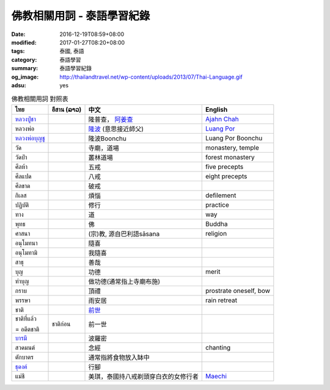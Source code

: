 佛教相關用詞 - 泰語學習紀錄
###########################

:date: 2016-12-19T08:59+08:00
:modified: 2017-01-27T08:20+08:00
:tags: 泰國, 泰語
:category: 泰語學習
:summary: 泰語學習紀錄
:og_image: http://thailandtravel.net/wp-content/uploads/2013/07/Thai-Language.gif
:adsu: yes


.. list-table:: 佛教相關用詞 對照表
   :header-rows: 1
   :class: table-syntax-diff

   * - ไทย
     - อีสาน (ລາວ)
     - 中文
     - English

   * - `หลวงปู่ชา`_
     -
     - 隆普查， `阿姜查`_
     - `Ajahn Chah`_

   * - หลวงพ่อ
     -
     - `隆波`_ (意思接近師父)
     - `Luang Por`_

   * - `หลวงพ่อบุญชู`_
     -
     - 隆波Boonchu
     - Luang Por Boonchu

   * - วัด
     -
     - 寺廟，道場
     - monastery, temple

   * - วัดป่า
     -
     - 叢林道場
     - forest monastery

   * - ศีลห้า
     -
     - 五戒
     - five precepts

   * - ศีลแปด
     -
     - 八戒
     - eight precepts

   * - ศีลขาด
     -
     - 破戒
     -

   * - กิเลส
     -
     - 煩惱
     - defilement

   * - ปฏิบัติ
     -
     - 修行
     - practice

   * - ทาง
     -
     - 道
     - way

   * - พุทธ
     -
     - 佛
     - Buddha

   * - ศาสนา
     -
     - (宗)教, 源自巴利語sāsana
     - religion

   * - อนุโมทนา
     -
     - 隨喜
     -

   * - อนุโมทามิ
     -
     - 我隨喜
     -

   * - สาธุ
     -
     - 善哉
     -

   * - บุญ
     -
     - 功德
     - merit

   * - ทำบุญ
     -
     - 做功德(通常指上寺廟布施)
     -

   * - กราบ
     -
     - 頂禮
     - prostrate oneself, bow

   * - พรรษา
     -
     - 雨安居
     - rain retreat

   * - ชาติ
     -
     - `前世`_
     -

   * - ชาติที่แล้ว

       = อดีตชาติ
     - ชาติก่อน
     - 前一世
     -

   * - `บารมี`_
     -
     - 波羅密
     -

   * - สวดมนต์
     -
     - 念經
     - chanting

   * - ตักบาตร
     -
     - 通常指將食物放入缽中
     -

   * - `ธุดงค์`_
     -
     - 行腳
     -

   * - แม่ชี
     -
     - 美琪，泰國持八戒剃頭穿白衣的女修行者
     - Maechi_

.. adsu:: 2


.. _หลวงปู่ชา: https://th.wikipedia.org/wiki/%E0%B8%9E%E0%B8%A3%E0%B8%B0%E0%B9%82%E0%B8%9E%E0%B8%98%E0%B8%B4%E0%B8%8D%E0%B8%B2%E0%B8%93%E0%B9%80%E0%B8%96%E0%B8%A3_(%E0%B8%8A%E0%B8%B2_%E0%B8%AA%E0%B8%B8%E0%B8%A0%E0%B8%97%E0%B8%BA%E0%B9%82%E0%B8%97)
.. _阿姜查: https://zh.wikipedia.org/wiki/%E9%98%BF%E5%A7%9C%E6%9F%A5
.. _Ajahn Chah: https://en.wikipedia.org/wiki/Ajahn_Chah
.. _隆波: https://zh.wikipedia.org/wiki/%E9%9A%86%E6%B3%A2
.. _Luang Por: https://en.wikipedia.org/wiki/Luang_Por
.. _หลวงพ่อบุญชู: https://www.google.com/search?q=%E0%B8%AB%E0%B8%A5%E0%B8%A7%E0%B8%87%E0%B8%9E%E0%B9%88%E0%B8%AD%E0%B8%9A%E0%B8%B8%E0%B8%8D%E0%B8%8A%E0%B8%B9
.. _前世: https://www.google.com/search?q=%E5%89%8D%E4%B8%96+%E6%B3%B0%E8%AA%9E
.. _บารมี: https://th.wikipedia.org/wiki/%E0%B8%9A%E0%B8%B2%E0%B8%A3%E0%B8%A1%E0%B8%B5
.. _ธุดงค์: https://th.wikipedia.org/wiki/%E0%B8%98%E0%B8%B8%E0%B8%94%E0%B8%87%E0%B8%84%E0%B9%8C
.. _Maechi: https://en.wikipedia.org/wiki/Maechi
